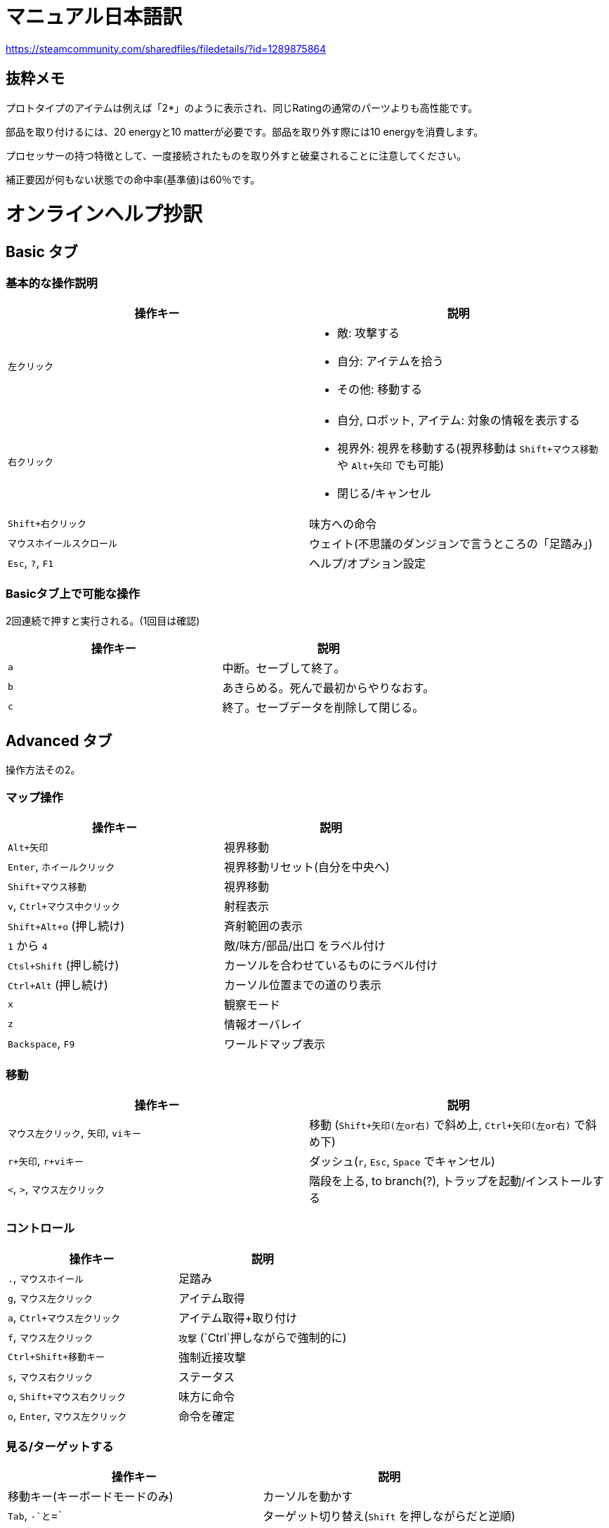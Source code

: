 = マニュアル日本語訳

https://steamcommunity.com/sharedfiles/filedetails/?id=1289875864

== 抜粋メモ

プロトタイプのアイテムは例えば「2*」のように表示され、同じRatingの通常のパーツよりも高性能です。

部品を取り付けるには、20 energyと10 matterが必要です。部品を取り外す際には10 energyを消費します。

プロセッサーの持つ特徴として、一度接続されたものを取り外すと破棄されることに注意してください。

補正要因が何もない状態での命中率(基準値)は60％です。


= オンラインヘルプ抄訳

== Basic タブ

=== 基本的な操作説明

|===
| 操作キー | 説明

|`左クリック`
a|
* 敵: 攻撃する
* 自分: アイテムを拾う
* その他: 移動する

|`右クリック`
a|
* 自分, ロボット, アイテム: 対象の情報を表示する
* 視界外: 視界を移動する(視界移動は `Shift+マウス移動` や `Alt+矢印` でも可能)
* 閉じる/キャンセル

|`Shift+右クリック`
|味方への命令

|`マウスホイールスクロール`
|ウェイト(不思議のダンジョンで言うところの「足踏み」)

|`Esc`, `?`, `F1`
|ヘルプ/オプション設定
|===

=== Basicタブ上で可能な操作

2回連続で押すと実行される。(1回目は確認)

|===
| 操作キー | 説明

|`a`
|中断。セーブして終了。

|`b`
|あきらめる。死んで最初からやりなおす。

|`c`
|終了。セーブデータを削除して閉じる。
|===

== Advanced タブ

操作方法その2。

=== マップ操作

|===
| 操作キー | 説明

|`Alt+矢印`
|視界移動

|`Enter`, `ホイールクリック`
|視界移動リセット(自分を中央へ)

|`Shift+マウス移動`
|視界移動

|`v`, `Ctrl+マウス中クリック`
|射程表示

|`Shift+Alt+o` (押し続け)
|斉射範囲の表示

|`1` から `4`
|敵/味方/部品/出口 をラベル付け

|`Ctsl+Shift` (押し続け)
|カーソルを合わせているものにラベル付け

|`Ctrl+Alt` (押し続け)
|カーソル位置までの道のり表示

|`x`
|観察モード

|`z`
|情報オーバレイ

|`Backspace`, `F9`
|ワールドマップ表示
|===

=== 移動

|===
| 操作キー | 説明

|`マウス左クリック`, `矢印`, `viキー`
|移動 (`Shift+矢印(左or右)` で斜め上, `Ctrl+矢印(左or右)` で斜め下)

|`r+矢印`, `r+viキー`
|ダッシュ(`r`, `Esc`, `Space` でキャンセル)

|`<`, `>`, `マウス左クリック`
|階段を上る, to branch(?), トラップを起動/インストールする

|===

=== コントロール

|===
| 操作キー | 説明

|`.`, `マウスホイール`
| 足踏み

|`g`, `マウス左クリック`
|アイテム取得

|`a`, `Ctrl+マウス左クリック`
|アイテム取得+取り付け

|`f`, `マウス左クリック`
|`攻撃` (`Ctrl`押しながらで強制的に)

|`Ctrl+Shift+移動キー`
|強制近接攻撃

|`s`, `マウス右クリック`
| ステータス

|`o`, `Shift+マウス右クリック`
|味方に命令

|`o`, `Enter`, `マウス左クリック`
|命令を確定
|===

=== 見る/ターゲットする

|===
| 操作キー | 説明

|移動キー(キーボードモードのみ)
|カーソルを動かす

|`Tab`, `-`と`=`
|ターゲット切り替え(`Shift` を押しながらだと逆順)

|`Ctrl+Tab`
|アイテム切り替え(`Shift`を押しながらだと逆順)

|`d`, `マウス右クリック`, `Ctrl+マウス右クリック`
|データ(情報)

|`Enter`, `マウス左クリック`
|誘導弾の経路を設定

|===

=== 一般操作

|===
| 操作キー | 説明

|`Esc`, `マウス右クリック`
|閉じる, キャンセル

|`Space`
|クリア, 前回メッセージ

|`Esc`, `?`, `F1`
|ヘルプ, オプション設定

|`Ctrl+Shift+Alt+s`
|セーブして終了

|`Alt+F10`
|死んで最初からやりなおす。

|`F2`
|キーボードモード ON/OFF

|`F3`
|Asciiモード ON/OFF

|`Alt+Enter`
|フルスクリーンモード ON/OFF

|`PrtSc`
|スクリーンショット

= マニュアル

https://steamcommunity.com/sharedfiles/filedetails/?id=1289875864
